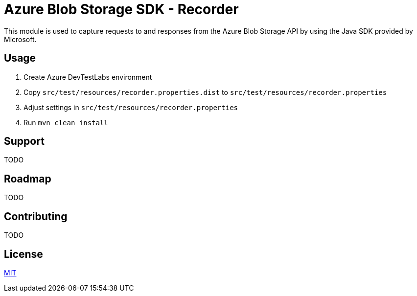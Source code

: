 = Azure Blob Storage SDK - Recorder

This module is used to capture requests to and responses from the  Azure Blob
Storage API by using the Java SDK provided by Microsoft.

== Usage

. Create Azure DevTestLabs environment
. Copy `src/test/resources/recorder.properties.dist` to `src/test/resources/recorder.properties`
. Adjust settings in `src/test/resources/recorder.properties`
. Run `mvn clean install`

== Support

TODO

== Roadmap

TODO

== Contributing

TODO

== License

link:LICENSE.adoc[MIT]